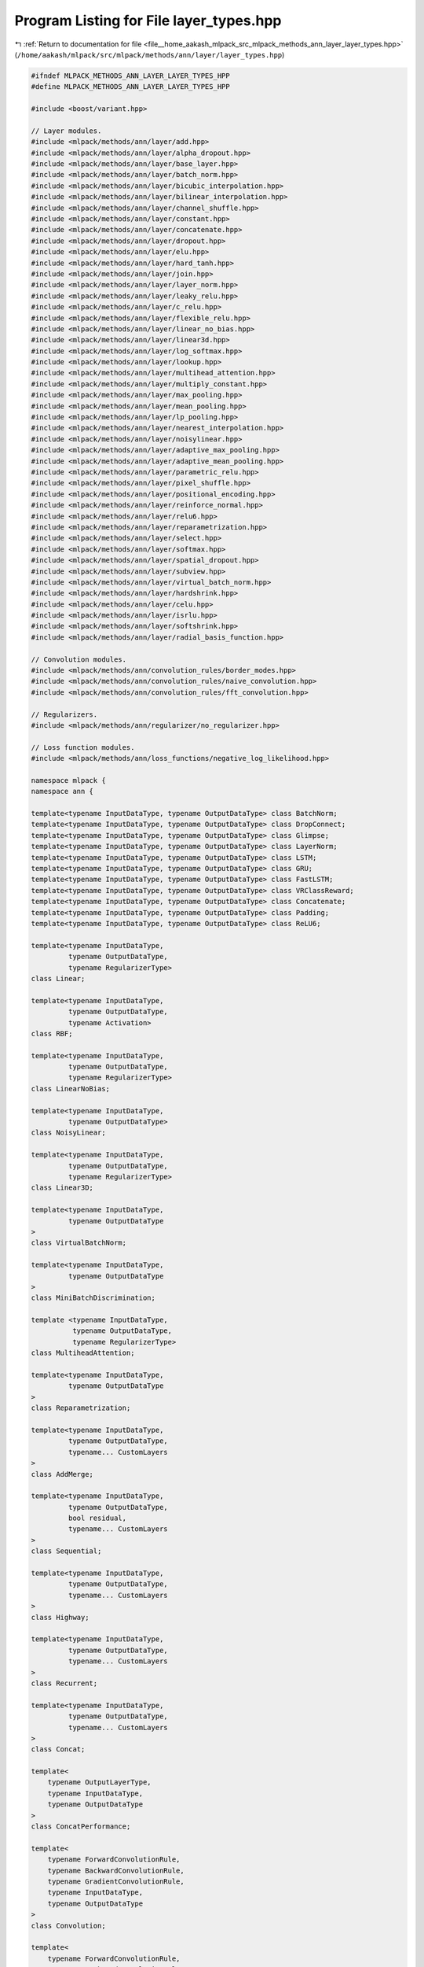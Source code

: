 
.. _program_listing_file__home_aakash_mlpack_src_mlpack_methods_ann_layer_layer_types.hpp:

Program Listing for File layer_types.hpp
========================================

|exhale_lsh| :ref:`Return to documentation for file <file__home_aakash_mlpack_src_mlpack_methods_ann_layer_layer_types.hpp>` (``/home/aakash/mlpack/src/mlpack/methods/ann/layer/layer_types.hpp``)

.. |exhale_lsh| unicode:: U+021B0 .. UPWARDS ARROW WITH TIP LEFTWARDS

.. code-block:: cpp

   
   #ifndef MLPACK_METHODS_ANN_LAYER_LAYER_TYPES_HPP
   #define MLPACK_METHODS_ANN_LAYER_LAYER_TYPES_HPP
   
   #include <boost/variant.hpp>
   
   // Layer modules.
   #include <mlpack/methods/ann/layer/add.hpp>
   #include <mlpack/methods/ann/layer/alpha_dropout.hpp>
   #include <mlpack/methods/ann/layer/base_layer.hpp>
   #include <mlpack/methods/ann/layer/batch_norm.hpp>
   #include <mlpack/methods/ann/layer/bicubic_interpolation.hpp>
   #include <mlpack/methods/ann/layer/bilinear_interpolation.hpp>
   #include <mlpack/methods/ann/layer/channel_shuffle.hpp>
   #include <mlpack/methods/ann/layer/constant.hpp>
   #include <mlpack/methods/ann/layer/concatenate.hpp>
   #include <mlpack/methods/ann/layer/dropout.hpp>
   #include <mlpack/methods/ann/layer/elu.hpp>
   #include <mlpack/methods/ann/layer/hard_tanh.hpp>
   #include <mlpack/methods/ann/layer/join.hpp>
   #include <mlpack/methods/ann/layer/layer_norm.hpp>
   #include <mlpack/methods/ann/layer/leaky_relu.hpp>
   #include <mlpack/methods/ann/layer/c_relu.hpp>
   #include <mlpack/methods/ann/layer/flexible_relu.hpp>
   #include <mlpack/methods/ann/layer/linear_no_bias.hpp>
   #include <mlpack/methods/ann/layer/linear3d.hpp>
   #include <mlpack/methods/ann/layer/log_softmax.hpp>
   #include <mlpack/methods/ann/layer/lookup.hpp>
   #include <mlpack/methods/ann/layer/multihead_attention.hpp>
   #include <mlpack/methods/ann/layer/multiply_constant.hpp>
   #include <mlpack/methods/ann/layer/max_pooling.hpp>
   #include <mlpack/methods/ann/layer/mean_pooling.hpp>
   #include <mlpack/methods/ann/layer/lp_pooling.hpp>
   #include <mlpack/methods/ann/layer/nearest_interpolation.hpp>
   #include <mlpack/methods/ann/layer/noisylinear.hpp>
   #include <mlpack/methods/ann/layer/adaptive_max_pooling.hpp>
   #include <mlpack/methods/ann/layer/adaptive_mean_pooling.hpp>
   #include <mlpack/methods/ann/layer/parametric_relu.hpp>
   #include <mlpack/methods/ann/layer/pixel_shuffle.hpp>
   #include <mlpack/methods/ann/layer/positional_encoding.hpp>
   #include <mlpack/methods/ann/layer/reinforce_normal.hpp>
   #include <mlpack/methods/ann/layer/relu6.hpp>
   #include <mlpack/methods/ann/layer/reparametrization.hpp>
   #include <mlpack/methods/ann/layer/select.hpp>
   #include <mlpack/methods/ann/layer/softmax.hpp>
   #include <mlpack/methods/ann/layer/spatial_dropout.hpp>
   #include <mlpack/methods/ann/layer/subview.hpp>
   #include <mlpack/methods/ann/layer/virtual_batch_norm.hpp>
   #include <mlpack/methods/ann/layer/hardshrink.hpp>
   #include <mlpack/methods/ann/layer/celu.hpp>
   #include <mlpack/methods/ann/layer/isrlu.hpp>
   #include <mlpack/methods/ann/layer/softshrink.hpp>
   #include <mlpack/methods/ann/layer/radial_basis_function.hpp>
   
   // Convolution modules.
   #include <mlpack/methods/ann/convolution_rules/border_modes.hpp>
   #include <mlpack/methods/ann/convolution_rules/naive_convolution.hpp>
   #include <mlpack/methods/ann/convolution_rules/fft_convolution.hpp>
   
   // Regularizers.
   #include <mlpack/methods/ann/regularizer/no_regularizer.hpp>
   
   // Loss function modules.
   #include <mlpack/methods/ann/loss_functions/negative_log_likelihood.hpp>
   
   namespace mlpack {
   namespace ann {
   
   template<typename InputDataType, typename OutputDataType> class BatchNorm;
   template<typename InputDataType, typename OutputDataType> class DropConnect;
   template<typename InputDataType, typename OutputDataType> class Glimpse;
   template<typename InputDataType, typename OutputDataType> class LayerNorm;
   template<typename InputDataType, typename OutputDataType> class LSTM;
   template<typename InputDataType, typename OutputDataType> class GRU;
   template<typename InputDataType, typename OutputDataType> class FastLSTM;
   template<typename InputDataType, typename OutputDataType> class VRClassReward;
   template<typename InputDataType, typename OutputDataType> class Concatenate;
   template<typename InputDataType, typename OutputDataType> class Padding;
   template<typename InputDataType, typename OutputDataType> class ReLU6;
   
   template<typename InputDataType,
            typename OutputDataType,
            typename RegularizerType>
   class Linear;
   
   template<typename InputDataType,
            typename OutputDataType,
            typename Activation>
   class RBF;
   
   template<typename InputDataType,
            typename OutputDataType,
            typename RegularizerType>
   class LinearNoBias;
   
   template<typename InputDataType,
            typename OutputDataType>
   class NoisyLinear;
   
   template<typename InputDataType,
            typename OutputDataType,
            typename RegularizerType>
   class Linear3D;
   
   template<typename InputDataType,
            typename OutputDataType
   >
   class VirtualBatchNorm;
   
   template<typename InputDataType,
            typename OutputDataType
   >
   class MiniBatchDiscrimination;
   
   template <typename InputDataType,
             typename OutputDataType,
             typename RegularizerType>
   class MultiheadAttention;
   
   template<typename InputDataType,
            typename OutputDataType
   >
   class Reparametrization;
   
   template<typename InputDataType,
            typename OutputDataType,
            typename... CustomLayers
   >
   class AddMerge;
   
   template<typename InputDataType,
            typename OutputDataType,
            bool residual,
            typename... CustomLayers
   >
   class Sequential;
   
   template<typename InputDataType,
            typename OutputDataType,
            typename... CustomLayers
   >
   class Highway;
   
   template<typename InputDataType,
            typename OutputDataType,
            typename... CustomLayers
   >
   class Recurrent;
   
   template<typename InputDataType,
            typename OutputDataType,
            typename... CustomLayers
   >
   class Concat;
   
   template<
       typename OutputLayerType,
       typename InputDataType,
       typename OutputDataType
   >
   class ConcatPerformance;
   
   template<
       typename ForwardConvolutionRule,
       typename BackwardConvolutionRule,
       typename GradientConvolutionRule,
       typename InputDataType,
       typename OutputDataType
   >
   class Convolution;
   
   template<
       typename ForwardConvolutionRule,
       typename BackwardConvolutionRule,
       typename GradientConvolutionRule,
       typename InputDataType,
       typename OutputDataType
   >
   class TransposedConvolution;
   
   template<
       typename ForwardConvolutionRule,
       typename BackwardConvolutionRule,
       typename GradientConvolutionRule,
       typename InputDataType,
       typename OutputDataType
   >
   class AtrousConvolution;
   
   template<
       typename InputDataType,
       typename OutputDataType
   >
   class RecurrentAttention;
   
   template<typename InputDataType,
            typename OutputDataType,
            typename... CustomLayers
   >
   class MultiplyMerge;
   
   template <typename InputDataType,
             typename OutputDataType,
             typename... CustomLayers
   >
   class WeightNorm;
   
   template <typename InputDataType,
             typename OutputDataType
   >
   class AdaptiveMaxPooling;
   
   template <typename InputDataType,
             typename OutputDataType
   >
   class AdaptiveMeanPooling;
   
   using MoreTypes = boost::variant<
           FlexibleReLU<arma::mat, arma::mat>*,
           Linear3D<arma::mat, arma::mat, NoRegularizer>*,
           LpPooling<arma::mat, arma::mat>*,
           PixelShuffle<arma::mat, arma::mat>*,
           ChannelShuffle<arma::mat, arma::mat>*,
           Glimpse<arma::mat, arma::mat>*,
           Highway<arma::mat, arma::mat>*,
           MultiheadAttention<arma::mat, arma::mat, NoRegularizer>*,
           Recurrent<arma::mat, arma::mat>*,
           RecurrentAttention<arma::mat, arma::mat>*,
           ReinforceNormal<arma::mat, arma::mat>*,
           ReLU6<arma::mat, arma::mat>*,
           Reparametrization<arma::mat, arma::mat>*,
           Select<arma::mat, arma::mat>*,
           SpatialDropout<arma::mat, arma::mat>*,
           Subview<arma::mat, arma::mat>*,
           VRClassReward<arma::mat, arma::mat>*,
           VirtualBatchNorm<arma::mat, arma::mat>*,
           RBF<arma::mat, arma::mat, GaussianFunction>*,
           BaseLayer<GaussianFunction, arma::mat, arma::mat>*,
           PositionalEncoding<arma::mat, arma::mat>*,
           ISRLU<arma::mat, arma::mat>*,
           BicubicInterpolation<arma::mat, arma::mat>*,
           NearestInterpolation<arma::mat, arma::mat>*
   >;
   
   template <typename... CustomLayers>
   using LayerTypes = boost::variant<
       AdaptiveMaxPooling<arma::mat, arma::mat>*,
       AdaptiveMeanPooling<arma::mat, arma::mat>*,
       Add<arma::mat, arma::mat>*,
       AddMerge<arma::mat, arma::mat>*,
       AlphaDropout<arma::mat, arma::mat>*,
       AtrousConvolution<NaiveConvolution<ValidConvolution>,
                         NaiveConvolution<FullConvolution>,
                         NaiveConvolution<ValidConvolution>,
                         arma::mat, arma::mat>*,
       BaseLayer<LogisticFunction, arma::mat, arma::mat>*,
       BaseLayer<IdentityFunction, arma::mat, arma::mat>*,
       BaseLayer<TanhFunction, arma::mat, arma::mat>*,
       BaseLayer<SoftplusFunction, arma::mat, arma::mat>*,
       BaseLayer<RectifierFunction, arma::mat, arma::mat>*,
       BatchNorm<arma::mat, arma::mat>*,
       BilinearInterpolation<arma::mat, arma::mat>*,
       CELU<arma::mat, arma::mat>*,
       Concat<arma::mat, arma::mat>*,
       Concatenate<arma::mat, arma::mat>*,
       ConcatPerformance<NegativeLogLikelihood<arma::mat, arma::mat>,
                         arma::mat, arma::mat>*,
       Constant<arma::mat, arma::mat>*,
       Convolution<NaiveConvolution<ValidConvolution>,
                   NaiveConvolution<FullConvolution>,
                   NaiveConvolution<ValidConvolution>, arma::mat, arma::mat>*,
       CReLU<arma::mat, arma::mat>*,
       DropConnect<arma::mat, arma::mat>*,
       Dropout<arma::mat, arma::mat>*,
       ELU<arma::mat, arma::mat>*,
       FastLSTM<arma::mat, arma::mat>*,
       GRU<arma::mat, arma::mat>*,
       HardTanH<arma::mat, arma::mat>*,
       Join<arma::mat, arma::mat>*,
       LayerNorm<arma::mat, arma::mat>*,
       LeakyReLU<arma::mat, arma::mat>*,
       Linear<arma::mat, arma::mat, NoRegularizer>*,
       LinearNoBias<arma::mat, arma::mat, NoRegularizer>*,
       LogSoftMax<arma::mat, arma::mat>*,
       Lookup<arma::mat, arma::mat>*,
       LSTM<arma::mat, arma::mat>*,
       MaxPooling<arma::mat, arma::mat>*,
       MeanPooling<arma::mat, arma::mat>*,
       MiniBatchDiscrimination<arma::mat, arma::mat>*,
       MultiplyConstant<arma::mat, arma::mat>*,
       MultiplyMerge<arma::mat, arma::mat>*,
       NegativeLogLikelihood<arma::mat, arma::mat>*,
       NoisyLinear<arma::mat, arma::mat>*,
       Padding<arma::mat, arma::mat>*,
       PReLU<arma::mat, arma::mat>*,
       Sequential<arma::mat, arma::mat, false>*,
       Sequential<arma::mat, arma::mat, true>*,
       Softmax<arma::mat, arma::mat>*,
       TransposedConvolution<NaiveConvolution<ValidConvolution>,
               NaiveConvolution<ValidConvolution>,
               NaiveConvolution<ValidConvolution>, arma::mat, arma::mat>*,
       WeightNorm<arma::mat, arma::mat>*,
       MoreTypes,
       CustomLayers*...
   >;
   
   } // namespace ann
   } // namespace mlpack
   
   #endif

